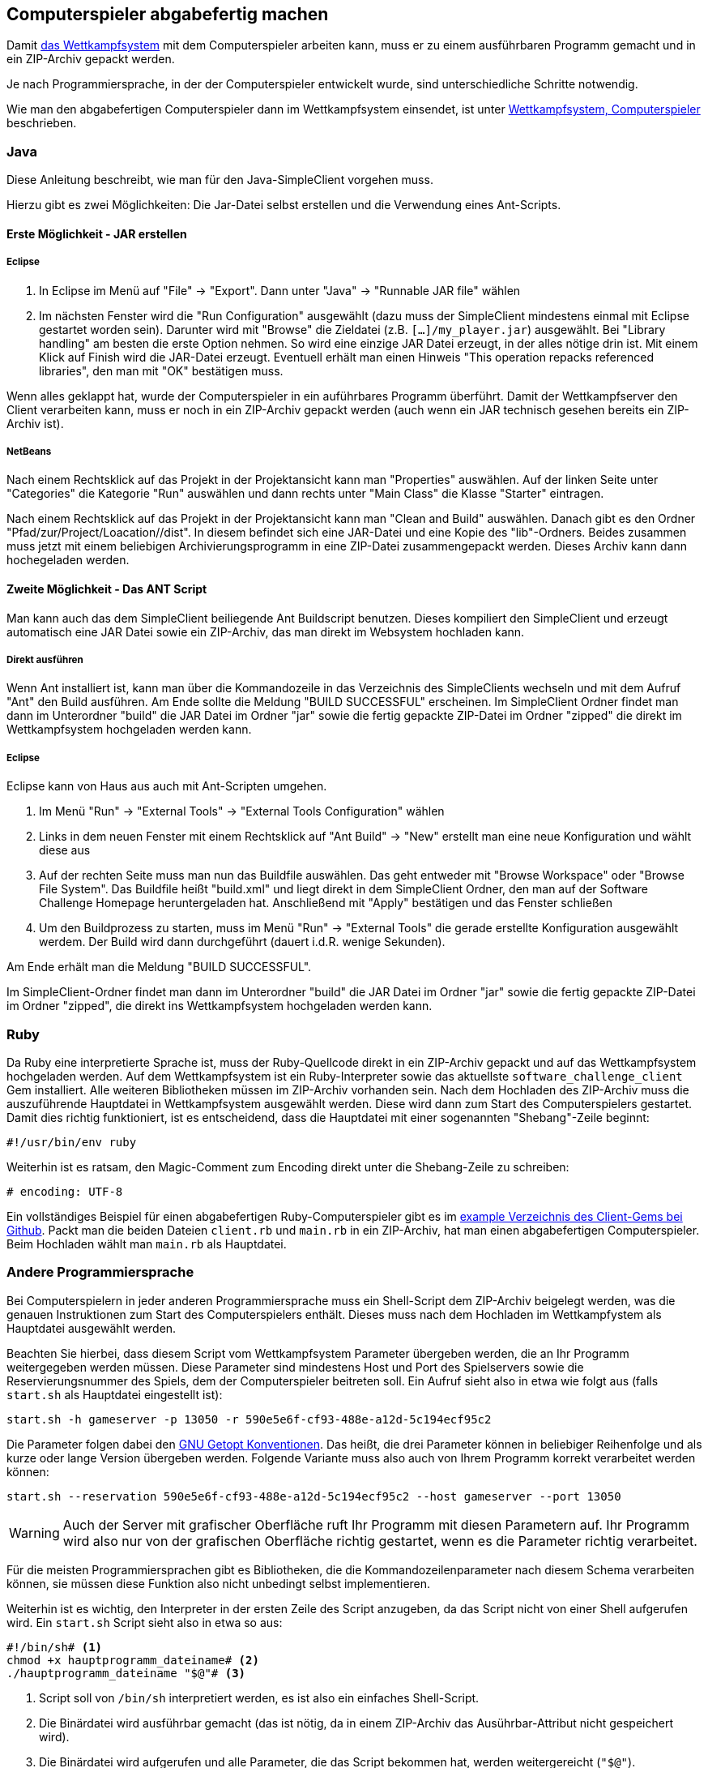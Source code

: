 == Computerspieler abgabefertig machen

Damit <<das-wettkampfsystem,das Wettkampfsystem>> mit dem
Computerspieler arbeiten kann, muss er zu einem ausführbaren Programm
gemacht und in ein ZIP-Archiv gepackt werden.

Je nach Programmiersprache, in der der Computerspieler entwickelt wurde, sind
unterschiedliche Schritte notwendig.

Wie man den abgabefertigen Computerspieler dann im Wettkampfsystem einsendet,
ist unter <<computerspieler,Wettkampfsystem, Computerspieler>> beschrieben.


=== Java

Diese Anleitung beschreibt, wie man für den Java-SimpleClient vorgehen muss.

Hierzu gibt es zwei Möglichkeiten: Die Jar-Datei selbst erstellen und
die Verwendung eines Ant-Scripts.

[[erste-möglichkeit---jar-erstellen]]
==== Erste Möglichkeit - JAR erstellen

===== Eclipse

1.  In Eclipse im Menü auf "File" -> "Export". Dann unter "Java" ->
"Runnable JAR file" wählen
2.  Im nächsten Fenster wird die "Run Configuration" ausgewählt (dazu
muss der SimpleClient mindestens einmal mit Eclipse gestartet worden
sein). Darunter wird mit "Browse" die Zieldatei (z.B.
`[...]/my_player.jar`) ausgewählt. Bei "Library handling" am besten die
erste Option nehmen. So wird eine einzige JAR Datei erzeugt, in der
alles nötige drin ist. Mit einem Klick auf Finish wird die JAR-Datei
erzeugt. Eventuell erhält man einen Hinweis "This operation repacks
referenced libraries", den man mit "OK" bestätigen muss.

Wenn alles geklappt hat, wurde der Computerspieler in ein auführbares Programm
überführt. Damit der Wettkampfserver den Client verarbeiten kann, muss er noch
in ein ZIP-Archiv gepackt werden (auch wenn ein JAR technisch gesehen bereits
ein ZIP-Archiv ist).

===== NetBeans

Nach einem Rechtsklick auf das Projekt in der Projektansicht kann man
"Properties" auswählen. Auf der linken Seite unter "Categories" die
Kategorie "Run" auswählen und dann rechts unter "Main Class" die Klasse
"Starter" eintragen.

Nach einem Rechtsklick auf das Projekt in der Projektansicht kann man
"Clean and Build" auswählen. Danach gibt es den Ordner
"Pfad/zur/Project/Loacation//dist". In diesem befindet sich eine
JAR-Datei und eine Kopie des "lib"-Ordners. Beides zusammen muss jetzt
mit einem beliebigen Archivierungsprogramm in eine ZIP-Datei
zusammengepackt werden. Dieses Archiv kann dann hochegeladen werden.

[[zweite-möglichkeit---das-ant-script]]
==== Zweite Möglichkeit - Das ANT Script

Man kann auch das dem SimpleClient beiliegende Ant Buildscript benutzen.
Dieses kompiliert den SimpleClient und erzeugt automatisch eine JAR
Datei sowie ein ZIP-Archiv, das man direkt im Websystem hochladen kann.

===== Direkt ausführen

Wenn Ant installiert ist, kann man über die Kommandozeile in das
Verzeichnis des SimpleClients wechseln und mit dem Aufruf "Ant" den
Build ausführen. Am Ende sollte die Meldung "BUILD SUCCESSFUL"
erscheinen. Im SimpleClient Ordner findet man dann im Unterordner
"build" die JAR Datei im Ordner "jar" sowie die fertig gepackte
ZIP-Datei im Ordner "zipped" die direkt im Wettkampfsystem hochgeladen
werden kann.

===== Eclipse

Eclipse kann von Haus aus auch mit Ant-Scripten umgehen.

1.  Im Menü "Run" -> "External Tools" -> "External Tools Configuration"
wählen
2.  Links in dem neuen Fenster mit einem Rechtsklick auf "Ant Build" ->
"New" erstellt man eine neue Konfiguration und wählt diese aus
3.  Auf der rechten Seite muss man nun das Buildfile auswählen. Das geht
entweder mit "Browse Workspace" oder "Browse File System". Das Buildfile
heißt "build.xml" und liegt direkt in dem SimpleClient Ordner, den man
auf der Software Challenge Homepage heruntergeladen hat. Anschließend
mit "Apply" bestätigen und das Fenster schließen
4.  Um den Buildprozess zu starten, muss im Menü "Run" -> "External
Tools" die gerade erstellte Konfiguration ausgewählt werdem. Der Build
wird dann durchgeführt (dauert i.d.R. wenige Sekunden).

Am Ende erhält man die Meldung "BUILD SUCCESSFUL".

Im SimpleClient-Ordner findet man dann im Unterordner "build" die JAR
Datei im Ordner "jar" sowie die fertig gepackte ZIP-Datei im Ordner
"zipped", die direkt ins Wettkampfsystem hochgeladen werden kann.

=== Ruby

Da Ruby eine interpretierte Sprache ist, muss der Ruby-Quellcode direkt in ein
ZIP-Archiv gepackt und auf das Wettkampfsystem hochgeladen werden. Auf dem
Wettkampfsystem ist ein Ruby-Interpreter sowie das aktuellste
`software_challenge_client` Gem installiert. Alle weiteren Bibliotheken müssen
im ZIP-Archiv vorhanden sein. Nach dem Hochladen des ZIP-Archiv muss die
auszuführende Hauptdatei in Wettkampfsystem ausgewählt werden. Diese wird dann
zum Start des Computerspielers gestartet. Damit dies richtig funktioniert, ist
es entscheidend, dass die Hauptdatei mit einer sogenannten "Shebang"-Zeile
beginnt:

[source,ruby]
----
#!/usr/bin/env ruby
----

Weiterhin ist es ratsam, den Magic-Comment zum Encoding direkt unter
die Shebang-Zeile zu schreiben:

[source,ruby]
----
# encoding: UTF-8
----

Ein vollständiges Beispiel für einen abgabefertigen
Ruby-Computerspieler gibt es im
https://github.com/CAU-Kiel-Tech-Inf/socha_ruby_client/tree/master/example[example
Verzeichnis des Client-Gems bei Github]. Packt man die beiden Dateien
`client.rb` und `main.rb` in ein ZIP-Archiv, hat man einen
abgabefertigen Computerspieler. Beim Hochladen wählt man `main.rb` als
Hauptdatei.

=== Andere Programmiersprache

Bei Computerspielern in jeder anderen Programmiersprache muss ein Shell-Script
dem ZIP-Archiv beigelegt werden, was die genauen Instruktionen zum Start des
Computerspielers enthält. Dieses muss nach dem Hochladen im Wettkampfystem als
Hauptdatei ausgewählt werden.

Beachten Sie hierbei, dass diesem Script vom Wettkampfsystem Parameter übergeben
werden, die an Ihr Programm weitergegeben werden müssen. Diese Parameter sind
mindestens Host und Port des Spielservers sowie die Reservierungsnummer des
Spiels, dem der Computerspieler beitreten soll. Ein Aufruf sieht also in etwa
wie folgt aus (falls `start.sh` als Hauptdatei eingestellt ist):

[source,sh]
----
start.sh -h gameserver -p 13050 -r 590e5e6f-cf93-488e-a12d-5c194ecf95c2
----

Die Parameter folgen dabei den
https://www.gnu.org/software/libc/manual/html_node/Argument-Syntax.html#Argument-Syntax[GNU
Getopt Konventionen]. Das heißt, die drei Parameter können in beliebiger
Reihenfolge und als kurze oder lange Version übergeben werden. Folgende
Variante muss also auch von Ihrem Programm korrekt verarbeitet werden können:

[source,sh]
----
start.sh --reservation 590e5e6f-cf93-488e-a12d-5c194ecf95c2 --host gameserver --port 13050
----

WARNING: Auch der Server mit grafischer Oberfläche ruft Ihr Programm mit diesen
Parametern auf. Ihr Programm wird also nur von der grafischen Oberfläche richtig
gestartet, wenn es die Parameter richtig verarbeitet.

Für die meisten Programmiersprachen gibt es Bibliotheken, die die
Kommandozeilenparameter nach diesem Schema verarbeiten können, sie müssen diese
Funktion also nicht unbedingt selbst implementieren.

Weiterhin ist es wichtig, den Interpreter in der ersten Zeile des Script
anzugeben, da das Script nicht von einer Shell aufgerufen wird. Ein `start.sh`
Script sieht also in etwa so aus:

// Don't put a space between the line endings and line markers. They appear in the resulting listing and will be copied when someone selects the text. A space at the end of the shebang line may cause errors when executing the script.
[source,sh]
----
#!/bin/sh# <1>
chmod +x hauptprogramm_dateiname# <2>
./hauptprogramm_dateiname "$@"# <3>
----
<1> Script soll von `/bin/sh` interpretiert werden, es ist also ein einfaches Shell-Script.
<2> Die Binärdatei wird ausführbar gemacht (das ist nötig, da in einem ZIP-Archiv das Ausührbar-Attribut nicht gespeichert wird).
<3> Die Binärdatei wird aufgerufen und alle Parameter, die das Script bekommen hat, werden weitergereicht (`"$@"`).

Bei compilierten Sprachen müssen die
Computerspieler für 64bit Linux compiliert werden, bei interpretierten Sprachen
muss ein passender Interpreter auf dem Wettkampfsystem vorhanden sein. Weiterhin
müssen Abhängigkeiten wie z.B. genutzte Bibliotheken vorhanden sein oder
mitgeliefert werden.

Am besten die Verwendung einer anderen Programmiersprache frühzeitig mit der
Betreuung absprechen, damit sichergestellt ist, dass der Computerspieler auch am
Wettkampf teilnehmen kann. Wir stellen gern eine passende Laufzeitumgebung auf
dem Wettkampfsystem für die Programmiersprache zur Verfügung.
